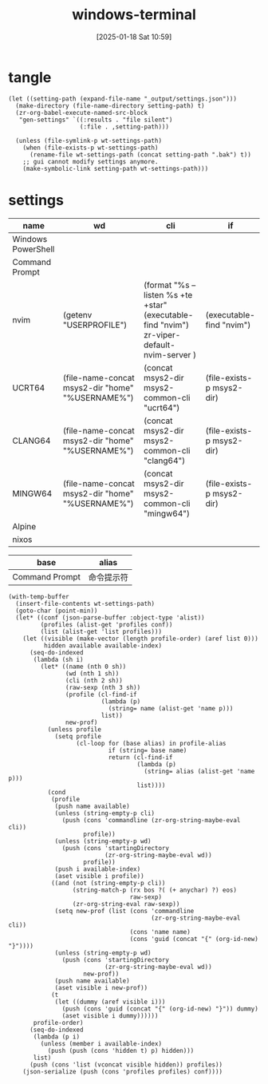 #+title:      windows-terminal
#+date:       [2025-01-18 Sat 10:59]
#+filetags:   :windows:
#+identifier: 20250118T105916
#+property: header-args:elisp :var wt-settings-path=(substitute-in-file-name "$LOCALAPPDATA/Packages/Microsoft.WindowsTerminal_8wekyb3d8bbwe/LocalState/settings.json")

* tangle
#+begin_src elisp
(let ((setting-path (expand-file-name "_output/settings.json")))
  (make-directory (file-name-directory setting-path) t)
  (zr-org-babel-execute-named-src-block
   "gen-settings" `((:results . "file silent")
                    (:file . ,setting-path)))

  (unless (file-symlink-p wt-settings-path)
    (when (file-exists-p wt-settings-path)
      (rename-file wt-settings-path (concat setting-path ".bak") t))
    ;; gui cannot modify settings anymore.
    (make-symbolic-link setting-path wt-settings-path)))
#+end_src

* settings
#+name: profile-order
| name               | wd                                               | cli                                                                                        | if                        |
|--------------------+--------------------------------------------------+--------------------------------------------------------------------------------------------+---------------------------|
| Windows PowerShell |                                                  |                                                                                            |                           |
| Command Prompt     |                                                  |                                                                                            |                           |
| nvim               | (getenv "USERPROFILE")                           | (format "%s --listen %s +te +star" (executable-find "nvim") zr-viper-default-nvim-server ) | (executable-find "nvim")  |
| UCRT64             | (file-name-concat msys2-dir "home" "%USERNAME%") | (concat msys2-dir msys2-common-cli "ucrt64")                                               | (file-exists-p msys2-dir) |
| CLANG64            | (file-name-concat msys2-dir "home" "%USERNAME%") | (concat msys2-dir msys2-common-cli "clang64")                                              | (file-exists-p msys2-dir) |
| MINGW64            | (file-name-concat msys2-dir "home" "%USERNAME%") | (concat msys2-dir msys2-common-cli "mingw64")                                              | (file-exists-p msys2-dir) |
| Alpine             |                                                  |                                                                                            |                           |
| nixos              |                                                  |                                                                                            |                           |

#+name: profile-alias
| base           | alias      |
|----------------+------------|
| Command Prompt | 命令提示符 |

#+name: gen-settings
#+header: :var msys2-dir=(substitute-in-file-name "$USERPROFILE/scoop/apps/msys2/current") msys2-common-cli="/msys2_shell.cmd -defterm -here -no-start -"
#+begin_src elisp :var profile-order=profile-order[] profile-alias=profile-alias[]
(with-temp-buffer
  (insert-file-contents wt-settings-path)
  (goto-char (point-min))
  (let* ((conf (json-parse-buffer :object-type 'alist))
         (profiles (alist-get 'profiles conf))
         (list (alist-get 'list profiles)))
    (let ((visible (make-vector (length profile-order) (aref list 0)))
          hidden available available-index)
      (seq-do-indexed
       (lambda (sh i)
         (let* ((name (nth 0 sh))
                (wd (nth 1 sh))
                (cli (nth 2 sh))
                (raw-sexp (nth 3 sh))
                (profile (cl-find-if
                          (lambda (p)
                            (string= name (alist-get 'name p)))
                          list))
                new-prof)
           (unless profile
             (setq profile
                   (cl-loop for (base alias) in profile-alias
                            if (string= base name)
                            return (cl-find-if
                                    (lambda (p)
                                      (string= alias (alist-get 'name p)))
                                    list))))
           (cond
            (profile
             (push name available)
             (unless (string-empty-p cli)
               (push (cons 'commandline (zr-org-string-maybe-eval cli))
                     profile))
             (unless (string-empty-p wd)
               (push (cons 'startingDirectory
                           (zr-org-string-maybe-eval wd))
                     profile))
             (push i available-index)
             (aset visible i profile))
            ((and (not (string-empty-p cli))
                  (string-match-p (rx bos ?( (+ anychar) ?) eos)
                                  raw-sexp)
                  (zr-org-string-eval raw-sexp))
             (setq new-prof (list (cons 'commandline
                                        (zr-org-string-maybe-eval cli))
                                  (cons 'name name)
                                  (cons 'guid (concat "{" (org-id-new) "}"))))
             (unless (string-empty-p wd)
               (push (cons 'startingDirectory
                           (zr-org-string-maybe-eval wd))
                     new-prof))
             (push name available)
             (aset visible i new-prof))
            (t
             (let ((dummy (aref visible i)))
               (push (cons 'guid (concat "{" (org-id-new) "}")) dummy)
               (aset visible i dummy))))))
       profile-order)
      (seq-do-indexed
       (lambda (p i)
         (unless (member i available-index)
           (push (push (cons 'hidden t) p) hidden)))
       list)
      (push (cons 'list (vconcat visible hidden)) profiles))
    (json-serialize (push (cons 'profiles profiles) conf))))
#+end_src
